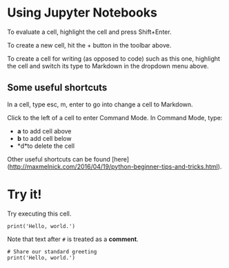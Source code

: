 * Using Jupyter Notebooks

To evaluate a cell, highlight the cell and press Shift+Enter.

To create a new cell, hit the + button in the toolbar above.

To create a cell for writing (as opposed to code) such as this one,
highlight the cell and switch its type to Markdown in the dropdown
menu above.

** Some useful shortcuts

In a cell, type esc, m, enter to go into change a cell to Markdown.

Click to the left of a cell to enter Command Mode. In Command Mode, type:

- *a* to add cell above
- *b* to add cell below
- *d*to delete the cell

Other useful shortcuts can be found [here](http://maxmelnick.com/2016/04/19/python-beginner-tips-and-tricks.html).

* Try it!

Try executing this cell.

#+BEGIN_SRC ipython 
print('Hello, world.')
#+END_SRC

Note that text after ~#~ is treated as a *comment*.

#+BEGIN_SRC ipython 
# Share our standard greeting
print('Hello, world.')
#+END_SRC
